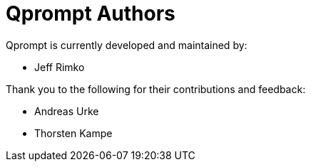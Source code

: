 = Qprompt Authors

Qprompt is currently developed and maintained by:

  - Jeff Rimko

Thank you to the following for their contributions and feedback:

  - Andreas Urke
  - Thorsten Kampe
